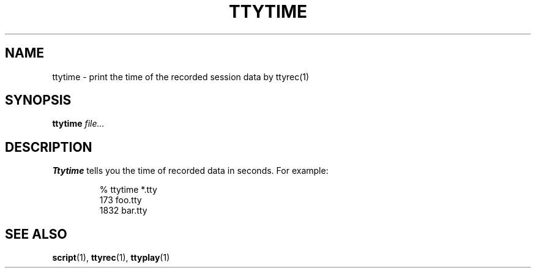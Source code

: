 .\"
.\" This manual page is written by NAKANO Takeo <nakano@webmasters.gr.jp>
.\"
.TH TTYTIME 1
.SH NAME
ttytime \- print the time of the recorded session data by ttyrec(1)
.SH SYNOPSIS
.br
.B ttytime
.I file...
.SH DESCRIPTION
.B Ttytime
tells you the time of recorded data in seconds.
For example:
.sp
.RS
.nf
% ttytime *.tty
    173 foo.tty
   1832 bar.tty
.fi
.RE
.SH "SEE ALSO"
.BR script (1),
.BR ttyrec (1),
.BR ttyplay (1)

